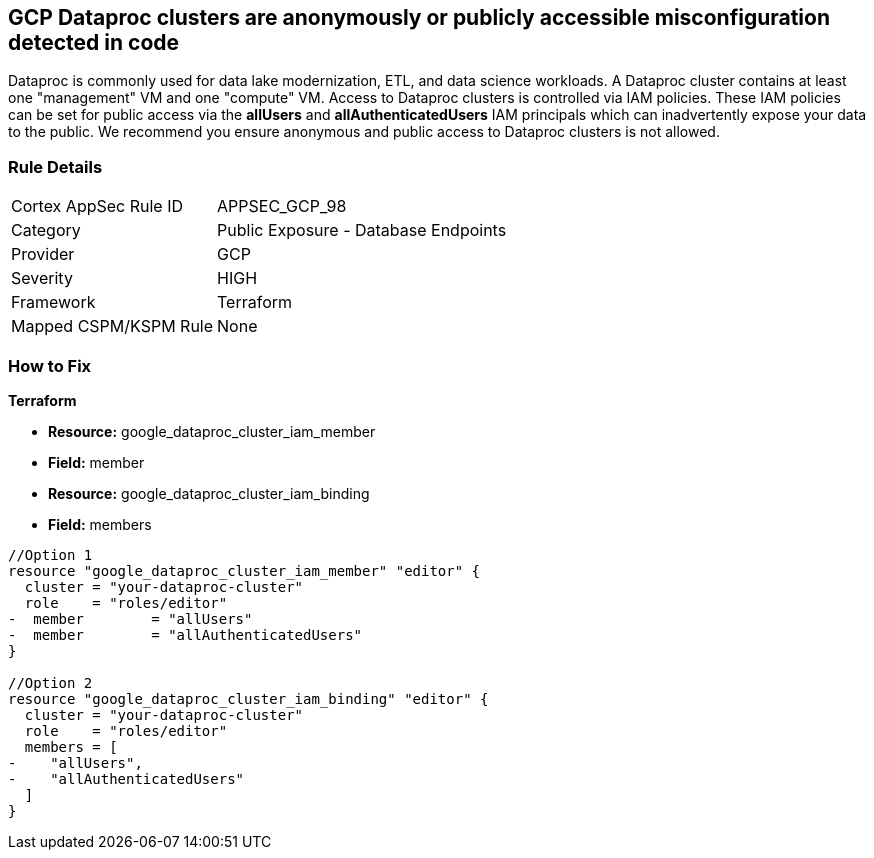 == GCP Dataproc clusters are anonymously or publicly accessible misconfiguration detected in code

Dataproc is commonly used for data lake modernization, ETL, and data science workloads.
A Dataproc cluster contains at least one "management" VM and one "compute" VM.
Access to Dataproc clusters is controlled via IAM policies.
These IAM policies can be set for public access via the *allUsers* and *allAuthenticatedUsers* IAM principals which can inadvertently expose your data to the public.
We recommend you ensure anonymous and public access to Dataproc clusters is not allowed.

=== Rule Details

[cols="1,2"]
|===
|Cortex AppSec Rule ID |APPSEC_GCP_98
|Category |Public Exposure - Database Endpoints
|Provider |GCP
|Severity |HIGH
|Framework |Terraform
|Mapped CSPM/KSPM Rule |None
|===
 

=== How to Fix


*Terraform* 


* *Resource:* google_dataproc_cluster_iam_member
* *Field:* member
* *Resource:* google_dataproc_cluster_iam_binding
* *Field:* members


[source,go]
----
//Option 1
resource "google_dataproc_cluster_iam_member" "editor" {
  cluster = "your-dataproc-cluster"
  role    = "roles/editor"
-  member        = "allUsers"
-  member        = "allAuthenticatedUsers"
}

//Option 2
resource "google_dataproc_cluster_iam_binding" "editor" {
  cluster = "your-dataproc-cluster"
  role    = "roles/editor"
  members = [
-    "allUsers",
-    "allAuthenticatedUsers"
  ]
}
----
